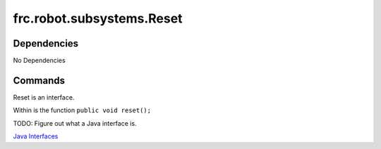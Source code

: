 ==========================
frc.robot.subsystems.Reset
==========================

------------
Dependencies
------------
No Dependencies

--------
Commands
--------
Reset is an interface.

Within is the function ``public void reset();``

TODO: Figure out what a Java interface is.

`Java Interfaces <https://en.wikipedia.org/wiki/Interface_(Java)>`_